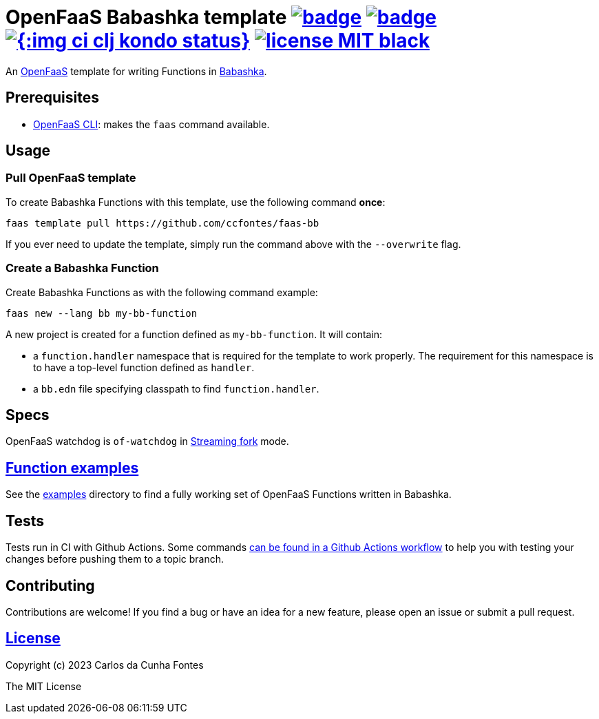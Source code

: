 :url-proj: https://github.com/ccfontes/faas-bb
:img-ci-tests-status: {url-proj}/actions/workflows/faas_fn_build_invoke.yml/badge.svg
:img-ci-hadolint-status: {url-proj}/actions/workflows/hadolint.yml/badge.svg
:img-ci-clj-kondo-status: {url-proj}/actions/workflows/clj-kondo.yml/badge.svg
:url-ci-status: "{url-proj}/actions"
:img-license: https://img.shields.io/badge/license-MIT-black.svg

= OpenFaaS Babashka template image:{img-ci-tests-status}[link={url-ci-status}] image:{img-ci-hadolint-status}[link={url-ci-status}] image:{:img-ci-clj-kondo-status}[link={url-ci-status}] image:{img-license}[link=LICENSE] =

An https://github.com/openfaas[OpenFaaS] template for writing Functions in https://github.com/babashka/babashka[Babashka].

== Prerequisites ==

* https://docs.openfaas.com/cli/install/[OpenFaaS CLI]: makes the `faas` command available.

== Usage ==

=== Pull OpenFaaS template ===

To create Babashka Functions with this template, use the following command *once*:
[source, bash]
----
faas template pull https://github.com/ccfontes/faas-bb
----
If you ever need to update the template, simply run the command above with the `--overwrite` flag.

=== Create a Babashka Function ===

Create Babashka Functions as with the following command example:
[source, bash]
----
faas new --lang bb my-bb-function
----
A new project is created for a function defined as `my-bb-function`. It will contain:

* a `function.handler` namespace that is required for the template to work properly. The requirement for this namespace is to have a top-level function defined as `handler`.
* a `bb.edn` file specifying classpath to find `function.handler`.

== Specs ==

OpenFaaS watchdog is `of-watchdog` in https://github.com/openfaas/of-watchdog#3-streaming-fork-modestreaming---default[Streaming fork] mode.

== link:function-examples[Function examples] ==

See the link:examples[examples] directory to find a fully working set of OpenFaaS Functions written in Babashka.

== Tests ==

Tests run in CI with Github Actions. Some commands link:.github/workflows/faas_fn_build_invoke.yml[can be found in a Github Actions workflow] to help you with testing your changes before pushing them to a topic branch.

== Contributing ==

Contributions are welcome! If you find a bug or have an idea for a new feature, please open an issue or submit a pull request.

== link:LICENSE[License] ==

Copyright (c) 2023 Carlos da Cunha Fontes

The MIT License
